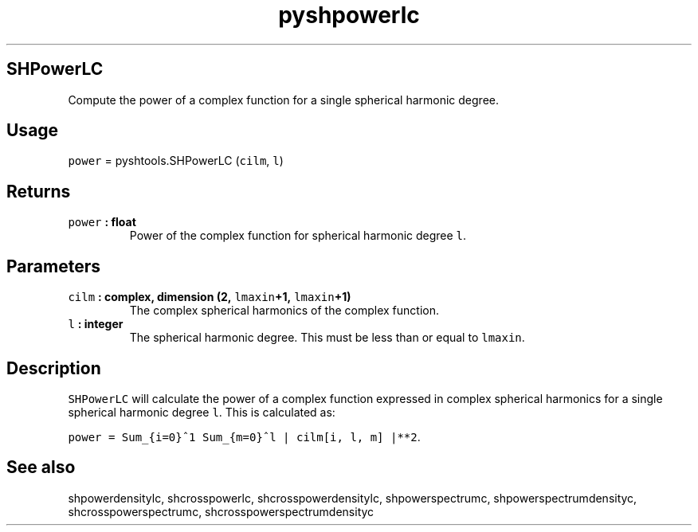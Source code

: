 .\" Automatically generated by Pandoc 1.17.2
.\"
.TH "pyshpowerlc" "1" "2016\-07\-27" "Python" "SHTOOLS 3.3"
.hy
.SH SHPowerLC
.PP
Compute the power of a complex function for a single spherical harmonic
degree.
.SH Usage
.PP
\f[C]power\f[] = pyshtools.SHPowerLC (\f[C]cilm\f[], \f[C]l\f[])
.SH Returns
.TP
.B \f[C]power\f[] : float
Power of the complex function for spherical harmonic degree \f[C]l\f[].
.RS
.RE
.SH Parameters
.TP
.B \f[C]cilm\f[] : complex, dimension (2, \f[C]lmaxin\f[]+1, \f[C]lmaxin\f[]+1)
The complex spherical harmonics of the complex function.
.RS
.RE
.TP
.B \f[C]l\f[] : integer
The spherical harmonic degree.
This must be less than or equal to \f[C]lmaxin\f[].
.RS
.RE
.SH Description
.PP
\f[C]SHPowerLC\f[] will calculate the power of a complex function
expressed in complex spherical harmonics for a single spherical harmonic
degree \f[C]l\f[].
This is calculated as:
.PP
\f[C]power\ =\ Sum_{i=0}^1\ Sum_{m=0}^l\ |\ cilm[i,\ l,\ m]\ |**2\f[].
.SH See also
.PP
shpowerdensitylc, shcrosspowerlc, shcrosspowerdensitylc,
shpowerspectrumc, shpowerspectrumdensityc, shcrosspowerspectrumc,
shcrosspowerspectrumdensityc
